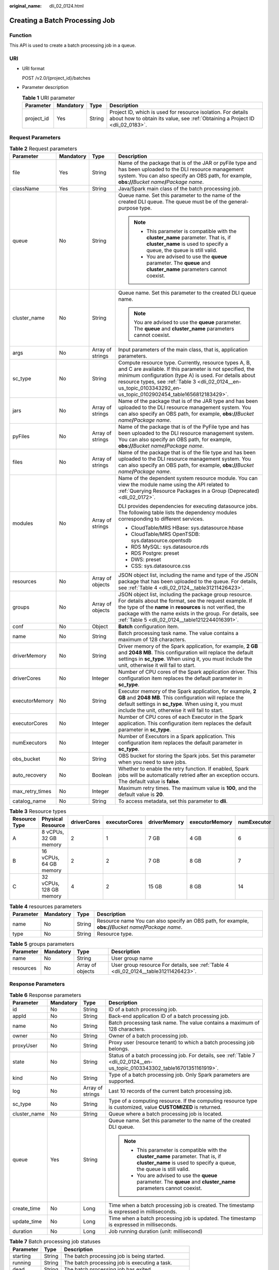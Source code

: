 :original_name: dli_02_0124.html

.. _dli_02_0124:

Creating a Batch Processing Job
===============================

Function
--------

This API is used to create a batch processing job in a queue.

URI
---

-  URI format

   POST /v2.0/{project_id}/batches

-  Parameter description

   .. table:: **Table 1** URI parameter

      +------------+-----------+--------+-----------------------------------------------------------------------------------------------------------------------------------------------+
      | Parameter  | Mandatory | Type   | Description                                                                                                                                   |
      +============+===========+========+===============================================================================================================================================+
      | project_id | Yes       | String | Project ID, which is used for resource isolation. For details about how to obtain its value, see :ref:`Obtaining a Project ID <dli_02_0183>`. |
      +------------+-----------+--------+-----------------------------------------------------------------------------------------------------------------------------------------------+

Request Parameters
------------------

.. table:: **Table 2** Request parameters

   +-----------------+-----------------+------------------+---------------------------------------------------------------------------------------------------------------------------------------------------------------------------------------------------------------------------------------------------------------------------------------------------+
   | Parameter       | Mandatory       | Type             | Description                                                                                                                                                                                                                                                                                       |
   +=================+=================+==================+===================================================================================================================================================================================================================================================================================================+
   | file            | Yes             | String           | Name of the package that is of the JAR or pyFile type and has been uploaded to the DLI resource management system. You can also specify an OBS path, for example, **obs://**\ *Bucket name*\ **/**\ *Package name*.                                                                               |
   +-----------------+-----------------+------------------+---------------------------------------------------------------------------------------------------------------------------------------------------------------------------------------------------------------------------------------------------------------------------------------------------+
   | className       | Yes             | String           | Java/Spark main class of the batch processing job.                                                                                                                                                                                                                                                |
   +-----------------+-----------------+------------------+---------------------------------------------------------------------------------------------------------------------------------------------------------------------------------------------------------------------------------------------------------------------------------------------------+
   | queue           | No              | String           | Queue name. Set this parameter to the name of the created DLI queue. The queue must be of the general-purpose type.                                                                                                                                                                               |
   |                 |                 |                  |                                                                                                                                                                                                                                                                                                   |
   |                 |                 |                  | .. note::                                                                                                                                                                                                                                                                                         |
   |                 |                 |                  |                                                                                                                                                                                                                                                                                                   |
   |                 |                 |                  |    -  This parameter is compatible with the **cluster_name** parameter. That is, if **cluster_name** is used to specify a queue, the queue is still valid.                                                                                                                                        |
   |                 |                 |                  |    -  You are advised to use the **queue** parameter. The **queue** and **cluster_name** parameters cannot coexist.                                                                                                                                                                               |
   +-----------------+-----------------+------------------+---------------------------------------------------------------------------------------------------------------------------------------------------------------------------------------------------------------------------------------------------------------------------------------------------+
   | cluster_name    | No              | String           | Queue name. Set this parameter to the created DLI queue name.                                                                                                                                                                                                                                     |
   |                 |                 |                  |                                                                                                                                                                                                                                                                                                   |
   |                 |                 |                  | .. note::                                                                                                                                                                                                                                                                                         |
   |                 |                 |                  |                                                                                                                                                                                                                                                                                                   |
   |                 |                 |                  |    You are advised to use the **queue** parameter. The **queue** and **cluster_name** parameters cannot coexist.                                                                                                                                                                                  |
   +-----------------+-----------------+------------------+---------------------------------------------------------------------------------------------------------------------------------------------------------------------------------------------------------------------------------------------------------------------------------------------------+
   | args            | No              | Array of strings | Input parameters of the main class, that is, application parameters.                                                                                                                                                                                                                              |
   +-----------------+-----------------+------------------+---------------------------------------------------------------------------------------------------------------------------------------------------------------------------------------------------------------------------------------------------------------------------------------------------+
   | sc_type         | No              | String           | Compute resource type. Currently, resource types A, B, and C are available. If this parameter is not specified, the minimum configuration (type A) is used. For details about resource types, see :ref:`Table 3 <dli_02_0124__en-us_topic_0103343292_en-us_topic_0102902454_table1656812183429>`. |
   +-----------------+-----------------+------------------+---------------------------------------------------------------------------------------------------------------------------------------------------------------------------------------------------------------------------------------------------------------------------------------------------+
   | jars            | No              | Array of strings | Name of the package that is of the JAR type and has been uploaded to the DLI resource management system. You can also specify an OBS path, for example, **obs://**\ *Bucket name*\ **/**\ *Package name*.                                                                                         |
   +-----------------+-----------------+------------------+---------------------------------------------------------------------------------------------------------------------------------------------------------------------------------------------------------------------------------------------------------------------------------------------------+
   | pyFiles         | No              | Array of strings | Name of the package that is of the PyFile type and has been uploaded to the DLI resource management system. You can also specify an OBS path, for example, **obs://**\ *Bucket name*\ **/**\ *Package name*.                                                                                      |
   +-----------------+-----------------+------------------+---------------------------------------------------------------------------------------------------------------------------------------------------------------------------------------------------------------------------------------------------------------------------------------------------+
   | files           | No              | Array of strings | Name of the package that is of the file type and has been uploaded to the DLI resource management system. You can also specify an OBS path, for example, **obs://**\ *Bucket name*\ **/**\ *Package name*.                                                                                        |
   +-----------------+-----------------+------------------+---------------------------------------------------------------------------------------------------------------------------------------------------------------------------------------------------------------------------------------------------------------------------------------------------+
   | modules         | No              | Array of strings | Name of the dependent system resource module. You can view the module name using the API related to :ref:`Querying Resource Packages in a Group (Deprecated) <dli_02_0172>`.                                                                                                                      |
   |                 |                 |                  |                                                                                                                                                                                                                                                                                                   |
   |                 |                 |                  | DLI provides dependencies for executing datasource jobs. The following table lists the dependency modules corresponding to different services.                                                                                                                                                    |
   |                 |                 |                  |                                                                                                                                                                                                                                                                                                   |
   |                 |                 |                  | -  CloudTable/MRS HBase: sys.datasource.hbase                                                                                                                                                                                                                                                     |
   |                 |                 |                  | -  CloudTable/MRS OpenTSDB: sys.datasource.opentsdb                                                                                                                                                                                                                                               |
   |                 |                 |                  | -  RDS MySQL: sys.datasource.rds                                                                                                                                                                                                                                                                  |
   |                 |                 |                  | -  RDS Postgre: preset                                                                                                                                                                                                                                                                            |
   |                 |                 |                  | -  DWS: preset                                                                                                                                                                                                                                                                                    |
   |                 |                 |                  | -  CSS: sys.datasource.css                                                                                                                                                                                                                                                                        |
   +-----------------+-----------------+------------------+---------------------------------------------------------------------------------------------------------------------------------------------------------------------------------------------------------------------------------------------------------------------------------------------------+
   | resources       | No              | Array of objects | JSON object list, including the name and type of the JSON package that has been uploaded to the queue. For details, see :ref:`Table 4 <dli_02_0124__table31211426423>`.                                                                                                                           |
   +-----------------+-----------------+------------------+---------------------------------------------------------------------------------------------------------------------------------------------------------------------------------------------------------------------------------------------------------------------------------------------------+
   | groups          | No              | Array of objects | JSON object list, including the package group resource. For details about the format, see the request example. If the type of the **name** in **resources** is not verified, the package with the name exists in the group. For details, see :ref:`Table 5 <dli_02_0124__table1212244016391>`.    |
   +-----------------+-----------------+------------------+---------------------------------------------------------------------------------------------------------------------------------------------------------------------------------------------------------------------------------------------------------------------------------------------------+
   | conf            | No              | Object           | **Batch** configuration item.                                                                                                                                                                                                                                                                     |
   +-----------------+-----------------+------------------+---------------------------------------------------------------------------------------------------------------------------------------------------------------------------------------------------------------------------------------------------------------------------------------------------+
   | name            | No              | String           | Batch processing task name. The value contains a maximum of 128 characters.                                                                                                                                                                                                                       |
   +-----------------+-----------------+------------------+---------------------------------------------------------------------------------------------------------------------------------------------------------------------------------------------------------------------------------------------------------------------------------------------------+
   | driverMemory    | No              | String           | Driver memory of the Spark application, for example, **2 GB** and **2048 MB**. This configuration will replace the default settings in **sc_type**. When using it, you must include the unit, otherwise it will fail to start.                                                                    |
   +-----------------+-----------------+------------------+---------------------------------------------------------------------------------------------------------------------------------------------------------------------------------------------------------------------------------------------------------------------------------------------------+
   | driverCores     | No              | Integer          | Number of CPU cores of the Spark application driver. This configuration item replaces the default parameter in **sc_type**.                                                                                                                                                                       |
   +-----------------+-----------------+------------------+---------------------------------------------------------------------------------------------------------------------------------------------------------------------------------------------------------------------------------------------------------------------------------------------------+
   | executorMemory  | No              | String           | Executor memory of the Spark application, for example, **2 GB** and **2048 MB**. This configuration will replace the default settings in **sc_type**. When using it, you must include the unit, otherwise it will fail to start.                                                                  |
   +-----------------+-----------------+------------------+---------------------------------------------------------------------------------------------------------------------------------------------------------------------------------------------------------------------------------------------------------------------------------------------------+
   | executorCores   | No              | Integer          | Number of CPU cores of each Executor in the Spark application. This configuration item replaces the default parameter in **sc_type**.                                                                                                                                                             |
   +-----------------+-----------------+------------------+---------------------------------------------------------------------------------------------------------------------------------------------------------------------------------------------------------------------------------------------------------------------------------------------------+
   | numExecutors    | No              | Integer          | Number of Executors in a Spark application. This configuration item replaces the default parameter in **sc_type**.                                                                                                                                                                                |
   +-----------------+-----------------+------------------+---------------------------------------------------------------------------------------------------------------------------------------------------------------------------------------------------------------------------------------------------------------------------------------------------+
   | obs_bucket      | No              | String           | OBS bucket for storing the Spark jobs. Set this parameter when you need to save jobs.                                                                                                                                                                                                             |
   +-----------------+-----------------+------------------+---------------------------------------------------------------------------------------------------------------------------------------------------------------------------------------------------------------------------------------------------------------------------------------------------+
   | auto_recovery   | No              | Boolean          | Whether to enable the retry function. If enabled, Spark jobs will be automatically retried after an exception occurs. The default value is **false**.                                                                                                                                             |
   +-----------------+-----------------+------------------+---------------------------------------------------------------------------------------------------------------------------------------------------------------------------------------------------------------------------------------------------------------------------------------------------+
   | max_retry_times | No              | Integer          | Maximum retry times. The maximum value is **100**, and the default value is **20**.                                                                                                                                                                                                               |
   +-----------------+-----------------+------------------+---------------------------------------------------------------------------------------------------------------------------------------------------------------------------------------------------------------------------------------------------------------------------------------------------+
   | catalog_name    | No              | String           | To access metadata, set this parameter to **dli**.                                                                                                                                                                                                                                                |
   +-----------------+-----------------+------------------+---------------------------------------------------------------------------------------------------------------------------------------------------------------------------------------------------------------------------------------------------------------------------------------------------+

.. _dli_02_0124__en-us_topic_0103343292_en-us_topic_0102902454_table1656812183429:

.. table:: **Table 3** Resource types

   +---------------+-------------------------+-------------+---------------+--------------+----------------+-------------+
   | Resource Type | Physical Resource       | driverCores | executorCores | driverMemory | executorMemory | numExecutor |
   +===============+=========================+=============+===============+==============+================+=============+
   | A             | 8 vCPUs, 32 GB memory   | 2           | 1             | 7 GB         | 4 GB           | 6           |
   +---------------+-------------------------+-------------+---------------+--------------+----------------+-------------+
   | B             | 16 vCPUs, 64 GB memory  | 2           | 2             | 7 GB         | 8 GB           | 7           |
   +---------------+-------------------------+-------------+---------------+--------------+----------------+-------------+
   | C             | 32 vCPUs, 128 GB memory | 4           | 2             | 15 GB        | 8 GB           | 14          |
   +---------------+-------------------------+-------------+---------------+--------------+----------------+-------------+

.. _dli_02_0124__table31211426423:

.. table:: **Table 4** resources parameters

   +-----------+-----------+--------+----------------------------------------------------------------------------------------------------------------+
   | Parameter | Mandatory | Type   | Description                                                                                                    |
   +===========+===========+========+================================================================================================================+
   | name      | No        | String | Resource name You can also specify an OBS path, for example, **obs://**\ *Bucket name*\ **/**\ *Package name*. |
   +-----------+-----------+--------+----------------------------------------------------------------------------------------------------------------+
   | type      | No        | String | Resource type.                                                                                                 |
   +-----------+-----------+--------+----------------------------------------------------------------------------------------------------------------+

.. _dli_02_0124__table1212244016391:

.. table:: **Table 5** groups parameters

   +-----------+-----------+------------------+--------------------------------------------------------------------------------------+
   | Parameter | Mandatory | Type             | Description                                                                          |
   +===========+===========+==================+======================================================================================+
   | name      | No        | String           | User group name                                                                      |
   +-----------+-----------+------------------+--------------------------------------------------------------------------------------+
   | resources | No        | Array of objects | User group resource For details, see :ref:`Table 4 <dli_02_0124__table31211426423>`. |
   +-----------+-----------+------------------+--------------------------------------------------------------------------------------+

Response Parameters
-------------------

.. table:: **Table 6** Response parameters

   +-----------------+-----------------+------------------+------------------------------------------------------------------------------------------------------------------------------------------------------------+
   | Parameter       | Mandatory       | Type             | Description                                                                                                                                                |
   +=================+=================+==================+============================================================================================================================================================+
   | id              | No              | String           | ID of a batch processing job.                                                                                                                              |
   +-----------------+-----------------+------------------+------------------------------------------------------------------------------------------------------------------------------------------------------------+
   | appId           | No              | String           | Back-end application ID of a batch processing job.                                                                                                         |
   +-----------------+-----------------+------------------+------------------------------------------------------------------------------------------------------------------------------------------------------------+
   | name            | No              | String           | Batch processing task name. The value contains a maximum of 128 characters.                                                                                |
   +-----------------+-----------------+------------------+------------------------------------------------------------------------------------------------------------------------------------------------------------+
   | owner           | No              | String           | Owner of a batch processing job.                                                                                                                           |
   +-----------------+-----------------+------------------+------------------------------------------------------------------------------------------------------------------------------------------------------------+
   | proxyUser       | No              | String           | Proxy user (resource tenant) to which a batch processing job belongs.                                                                                      |
   +-----------------+-----------------+------------------+------------------------------------------------------------------------------------------------------------------------------------------------------------+
   | state           | No              | String           | Status of a batch processing job. For details, see :ref:`Table 7 <dli_02_0124__en-us_topic_0103343302_table16701351161919>`.                               |
   +-----------------+-----------------+------------------+------------------------------------------------------------------------------------------------------------------------------------------------------------+
   | kind            | No              | String           | Type of a batch processing job. Only Spark parameters are supported.                                                                                       |
   +-----------------+-----------------+------------------+------------------------------------------------------------------------------------------------------------------------------------------------------------+
   | log             | No              | Array of strings | Last 10 records of the current batch processing job.                                                                                                       |
   +-----------------+-----------------+------------------+------------------------------------------------------------------------------------------------------------------------------------------------------------+
   | sc_type         | No              | String           | Type of a computing resource. If the computing resource type is customized, value **CUSTOMIZED** is returned.                                              |
   +-----------------+-----------------+------------------+------------------------------------------------------------------------------------------------------------------------------------------------------------+
   | cluster_name    | No              | String           | Queue where a batch processing job is located.                                                                                                             |
   +-----------------+-----------------+------------------+------------------------------------------------------------------------------------------------------------------------------------------------------------+
   | queue           | Yes             | String           | Queue name. Set this parameter to the name of the created DLI queue.                                                                                       |
   |                 |                 |                  |                                                                                                                                                            |
   |                 |                 |                  | .. note::                                                                                                                                                  |
   |                 |                 |                  |                                                                                                                                                            |
   |                 |                 |                  |    -  This parameter is compatible with the **cluster_name** parameter. That is, if **cluster_name** is used to specify a queue, the queue is still valid. |
   |                 |                 |                  |    -  You are advised to use the **queue** parameter. The **queue** and **cluster_name** parameters cannot coexist.                                        |
   +-----------------+-----------------+------------------+------------------------------------------------------------------------------------------------------------------------------------------------------------+
   | create_time     | No              | Long             | Time when a batch processing job is created. The timestamp is expressed in milliseconds.                                                                   |
   +-----------------+-----------------+------------------+------------------------------------------------------------------------------------------------------------------------------------------------------------+
   | update_time     | No              | Long             | Time when a batch processing job is updated. The timestamp is expressed in milliseconds.                                                                   |
   +-----------------+-----------------+------------------+------------------------------------------------------------------------------------------------------------------------------------------------------------+
   | duration        | No              | Long             | Job running duration (unit: millisecond)                                                                                                                   |
   +-----------------+-----------------+------------------+------------------------------------------------------------------------------------------------------------------------------------------------------------+

.. _dli_02_0124__en-us_topic_0103343302_table16701351161919:

.. table:: **Table 7** Batch processing job statuses

   ========== ====== ==================================================
   Parameter  Type   Description
   ========== ====== ==================================================
   starting   String The batch processing job is being started.
   running    String The batch processing job is executing a task.
   dead       String The batch processing job has exited.
   success    String The batch processing job is successfully executed.
   recovering String The batch processing job is being restored.
   ========== ====== ==================================================

Example Request
---------------

Create a Spark job. Set the Spark main class of the job to **org.apache.spark.examples.SparkPi**, specify the program package to **batchTest/spark-examples_2.11-2.1.0.luxor.jar**, and load the program package whose type is **jar** and the resource package whose type is **files**.

.. code-block::

   {
       "file": "batchTest/spark-examples_2.11-2.1.0.luxor.jar",
       "className": "org.apache.spark.examples.SparkPi",
       "sc_type": "A",
       "jars": ["demo-1.0.0.jar"],
       "files": ["count.txt"],
       "resources":[
                      {"name": "groupTest/testJar.jar", "type": "jar"},
                      {"name": "kafka-clients-0.10.0.0.jar", "type": "jar"}],
       "groups": [
                      {"name": "groupTestJar", "resources": [{"name": "testJar.jar", "type": "jar"}, {"name": "testJar1.jar", "type": "jar"}]},
                      {"name": "batchTest", "resources":  [{"name": "luxor.jar", "type": "jar"}]}],
       "queue": " test",
       "name": "TestDemo4"


   }

.. note::

   The **batchTest/spark-examples_2.11-2.1.0.luxor.jar** file has been uploaded through API involved in :ref:`Uploading a Package Group (Deprecated) <dli_02_0130>`.

Example Response
----------------

.. code-block::

   {
     "id": "07a3e4e6-9a28-4e92-8d3f-9c538621a166",
     "appId": "",
     "name": "",
     "owner": "test1",
     "proxyUser": "",
     "state": "starting",
     "kind": "",
     "log": [],
     "sc_type": "CUSTOMIZED",
     "cluster_name": "aaa",
     "queue": "aaa",
     "create_time": 1607589874156,
     "update_time": 1607589874156
   }

Status Codes
------------

:ref:`Table 8 <dli_02_0124__tb12870f1c5f24b27abd55ca24264af36>` describes the status code.

.. _dli_02_0124__tb12870f1c5f24b27abd55ca24264af36:

.. table:: **Table 8** Status codes

   =========== ================================
   Status Code Description
   =========== ================================
   200         The job is created successfully.
   400         Request error.
   500         Internal service error.
   =========== ================================

Error Codes
-----------

If an error occurs when this API is invoked, the system does not return the result similar to the preceding example, but returns the error code and error information. For details, see :ref:`Error Codes <dli_02_0056>`.
